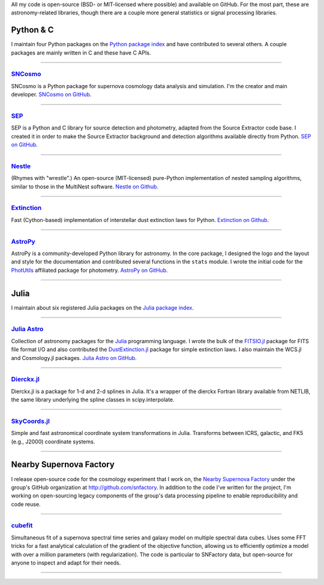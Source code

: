 .. link: 
.. description: 
.. tags: 
.. date: 2014/02/08 12:25:03
.. title: Software projects
.. slug: software

All my code is open-source (BSD- or MIT-licensed where possible) and
available on GitHub. For the most part, these are astronomy-related
libraries, though there are a couple more general statistics or signal
processing libraries.

.. raw:: html
   
   <br />

.. image:: /images/python.png
   :height: 40px
   :align: left

   
Python & C
----------

I maintain four Python packages on the `Python package index`_ and
have contributed to several others. A couple packages are mainly
written in C and these have C APIs.

====

.. image:: /images/sncosmo.png
   :height: 36px
   :align: left

`SNCosmo`_
..........

SNCosmo is a Python package for supernova cosmology data analysis and
simulation. I'm the creator and main developer. `SNCosmo on GitHub`_.

====

`SEP`_
......

SEP is a Python and C library for source detection and photometry,
adapted from the Source Extractor code base. I created it in order to
make the Source Extractor background and detection algorithms available
directly from Python. `SEP on GitHub`_.

====

`Nestle`_
.........

(Rhymes with "wrestle".) An open-source (MIT-licensed) pure-Python
implementation of nested sampling algorithms, similar to those in
the MultiNest software. `Nestle on Github`_.

====

`Extinction`_
.............

Fast (Cython-based) implementation of interstellar dust extinction
laws for Python. `Extinction on Github`_.

====

.. image:: /images/astropy.png
   :height: 36px
   :align: left

`AstroPy`_
..........

AstroPy is a community-developed Python library for astronomy.  In the
core package, I designed the logo and the layout and style for the
documentation and contributed several functions in the ``stats``
module. I wrote the initial code for the `PhotUtils`_ affiliated
package for photometry. `AstroPy on GitHub`_.

====


.. raw:: html
   
   <br /><br />


.. image:: /images/julia.png
   :height: 40px
   :align: left

Julia
-----

I maintain about six registered Julia packages on the `Julia package
index`_.

====

.. image:: /images/juliaastro.png
   :height: 36px
   :align: left

`Julia Astro`_
..............

Collection of astronomy packages for the `Julia`_ programming language.  I wrote the
bulk of the `FITSIO.jl`_ package for FITS file format I/O and also
contributed the `DustExtinction.jl`_ package for simple extinction
laws. I also maintain the WCS.jl and Cosmology.jl packages. `Julia
Astro on GitHub`_.


====

`Dierckx.jl`_
.............

Dierckx.jl is a package for 1-d and 2-d splines in Julia. It's a
wrapper of the dierckx Fortran library available from NETLIB, the same
library underlying the spline classes in scipy.interpolate.

====

`SkyCoords.jl`_
...............

Simple and fast astronomical coordinate system transformations in Julia.
Transforms between ICRS, galactic, and FK5 (e.g., J2000) coordinate systems.

====


.. raw:: html
   
   <br /><br />


.. image:: /images/snfactory.jpg
   :height: 36px
   :align: left

Nearby Supernova Factory
------------------------

I release open-source code for the cosmology experiment that I
work on, the `Nearby Supernova Factory`_ under the group's GitHub
organization at http://github.com/snfactory. In addition to the code
I've written for the project, I'm working on open-sourcing legacy
components of the group's data processing pipeline to enable
reproducibility and code reuse.


====

`cubefit`_
..........

Simultaneous fit of a supernova spectral time series and galaxy model
on multiple spectral data cubes. Uses some FFT tricks for a fast
analytical calculation of the gradient of the objective function,
allowing us to efficiently optimize a model with over a million
parameters (with regularization). The code is particular to SNFactory
data, but open-source for anyone to inspect and adapt for their needs.

====

.. _`Python package index`: http://pypi.org
.. _`Julia package index`: http://pkg.julialang.org
.. _`Julia`: http://julialang.org
.. _`Julia Astro`: http://juliaastro.github.io
.. _`Julia Astro on GitHub`: http://github.com/JuliaAstro
.. _`FITSIO.jl`: http://github.com/JuliaAstro/FITSIO.jl
.. _`DustExtinction.jl`: http://github.com/JuliaAstro/DustExtinction.jl
.. _`AstroPy`: http://www.astropy.org
.. _`AstroPy on GitHub`: http://github.com/astropy
.. _`SNCosmo`: http://sncosmo.github.io
.. _`SNCosmo on GitHub`: http://github.com/sncosmo/sncosmo
.. _`paper-tools`: http://github.com/kbarbary/paper-tools
.. _`PhotUtils`: http://photutils.readthedocs.io
.. _`SEP`: http://sep.readthedocs.io
.. _`SEP on GitHub`: http://github.com/kbarbary/sep
.. _`Nestle`: http://kbarbary.github.io/nestle
.. _`Nestle on GitHub`: http://github.com/kbarbary/nestle
.. _`Dierckx.jl`: http://github.com/kbarbary/Dierckx.jl
.. _`TimeIt.jl`: http://github.com/kbarbary/TimeIt.jl
.. _`SkyCoords.jl`: http://github.com/kbarbary/SkyCoords.jl
.. _`Nearby Supernova Factory`: http://snfactory.lbl.gov
.. _`Extinction`: http://extinction.readthedocs.io
.. _`Extinction on GitHub`: http://github.com/kbarbary/extinction
.. _`bsplines`: http://github.com/kbarbary/bsplines
.. _`cubefit`: http://github.com/snfactory/cubefit
